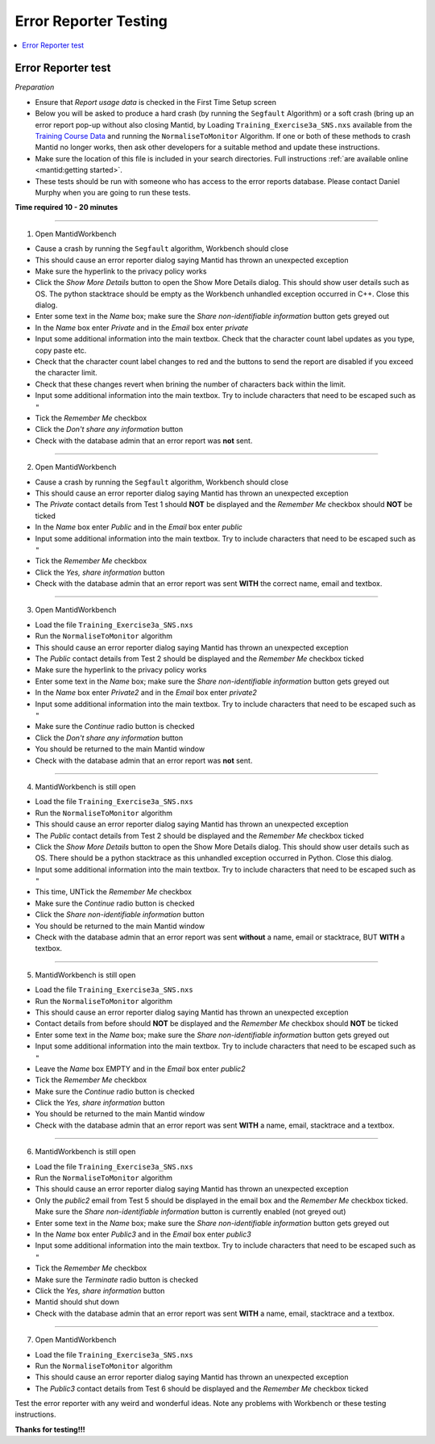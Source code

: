 .. _error_reporter_testing:

Error Reporter Testing
======================

.. contents::
  :local:

Error Reporter test
-------------------

*Preparation*

- Ensure that `Report usage data` is checked in the First Time Setup screen
- Below you will be asked to produce a hard crash (by running the ``Segfault``
  Algorithm) or a soft crash (bring up an error report pop-up without also
  closing Mantid, by Loading ``Training_Exercise3a_SNS.nxs`` available from
  the `Training Course Data <https://sourceforge.net/projects/mantid/files/Sample%20Data/TrainingCourseData.zip/download>`__
  and running the ``NormaliseToMonitor`` Algorithm. If one or both of these
  methods to crash Mantid no longer works, then ask other developers for a
  suitable method and update these instructions.
- Make sure the location of this file is included in your search directories. Full instructions :ref:`are available online <mantid:getting started>`.
- These tests should be run with someone who has access to the error reports database. Please contact Daniel Murphy when you are going to run these tests.

**Time required 10 - 20  minutes**

--------------

1. Open MantidWorkbench

- Cause a crash by running the ``Segfault`` algorithm, Workbench should close
- This should cause an error reporter dialog saying Mantid has thrown an unexpected exception
- Make sure the hyperlink to the privacy policy works
- Click the `Show More Details` button to open the Show More Details dialog. This should show user details such as OS.
  The python stacktrace should be empty as the Workbench unhandled exception occurred in C++. Close this dialog.
- Enter some text in the `Name` box; make sure the `Share non-identifiable information` button gets greyed out
- In the `Name` box enter `Private` and in the `Email` box enter `private`
- Input some additional information into the main textbox. Check that the character count label updates as you type, copy paste etc.
- Check that the character count label changes to red and the buttons to send the report are disabled if you exceed the character limit.
- Check that these changes revert when brining the number of characters back within the limit.
- Input some additional information into the main textbox. Try to include characters that need to be escaped such as ``"``
- Tick the `Remember Me` checkbox
- Click the `Don't share any information` button
- Check with the database admin that an error report was **not** sent.

---------------

2. Open MantidWorkbench

- Cause a crash by running the ``Segfault`` algorithm, Workbench should close
- This should cause an error reporter dialog saying Mantid has thrown an unexpected exception
- The `Private` contact details from Test 1 should **NOT** be displayed and the `Remember Me` checkbox should **NOT** be ticked
- In the `Name` box enter `Public` and in the `Email` box enter `public`
- Input some additional information into the main textbox. Try to include characters that need to be escaped such as ``"``
- Tick the `Remember Me` checkbox
- Click the `Yes, share information` button
- Check with the database admin that an error report was sent **WITH** the correct name, email and textbox.

---------------

3. Open MantidWorkbench

- Load the file ``Training_Exercise3a_SNS.nxs``
- Run the ``NormaliseToMonitor`` algorithm
- This should cause an error reporter dialog saying Mantid has thrown an unexpected exception
- The `Public` contact details from Test 2 should be displayed and the `Remember Me` checkbox ticked
- Make sure the hyperlink to the privacy policy works
- Enter some text in the `Name` box; make sure the `Share non-identifiable information` button gets greyed out
- In the `Name` box enter `Private2` and in the `Email` box enter `private2`
- Input some additional information into the main textbox. Try to include characters that need to be escaped such as ``"``
- Make sure the `Continue` radio button is checked
- Click the `Don't share any information` button
- You should be returned to the main Mantid window
- Check with the database admin that an error report was **not** sent.

---------------

4. MantidWorkbench is still open

- Load the file ``Training_Exercise3a_SNS.nxs``
- Run the ``NormaliseToMonitor`` algorithm
- This should cause an error reporter dialog saying Mantid has thrown an unexpected exception
- The `Public` contact details from Test 2 should be displayed and the `Remember Me` checkbox ticked
- Click the `Show More Details` button to open the Show More Details dialog. This should show user details such as OS.
  There should be a python stacktrace as this unhandled exception occurred in Python. Close this dialog.
- Input some additional information into the main textbox. Try to include characters that need to be escaped such as ``"``
- This time, UNTick the `Remember Me` checkbox
- Make sure the `Continue` radio button is checked
- Click the `Share non-identifiable information` button
- You should be returned to the main Mantid window
- Check with the database admin that an error report was sent **without** a name, email or stacktrace, BUT **WITH** a textbox.

---------------

5. MantidWorkbench is still open

- Load the file ``Training_Exercise3a_SNS.nxs``
- Run the ``NormaliseToMonitor`` algorithm
- This should cause an error reporter dialog saying Mantid has thrown an unexpected exception
- Contact details from before should **NOT** be displayed and the `Remember Me` checkbox should **NOT** be ticked
- Enter some text in the `Name` box; make sure the `Share non-identifiable information` button gets greyed out
- Input some additional information into the main textbox. Try to include characters that need to be escaped such as ``"``
- Leave the `Name` box EMPTY and in the `Email` box enter `public2`
- Tick the `Remember Me` checkbox
- Make sure the `Continue` radio button is checked
- Click the `Yes, share information` button
- You should be returned to the main Mantid window
- Check with the database admin that an error report was sent **WITH** a name, email, stacktrace and a textbox.

---------------

6. MantidWorkbench is still open

- Load the file ``Training_Exercise3a_SNS.nxs``
- Run the ``NormaliseToMonitor`` algorithm
- This should cause an error reporter dialog saying Mantid has thrown an unexpected exception
- Only the `public2` email from Test 5 should be displayed in the email box and the `Remember Me` checkbox ticked.
  Make sure the `Share non-identifiable information` button is currently enabled (not greyed out)
- Enter some text in the `Name` box; make sure the `Share non-identifiable information` button gets greyed out
- In the `Name` box enter `Public3` and in the `Email` box enter `public3`
- Input some additional information into the main textbox. Try to include characters that need to be escaped such as ``"``
- Tick the `Remember Me` checkbox
- Make sure the `Terminate` radio button is checked
- Click the `Yes, share information` button
- Mantid should shut down
- Check with the database admin that an error report was sent **WITH** a name, email, stacktrace and a textbox.

--------------

7. Open MantidWorkbench

- Load the file ``Training_Exercise3a_SNS.nxs``
- Run the ``NormaliseToMonitor`` algorithm
- This should cause an error reporter dialog saying Mantid has thrown an unexpected exception
- The `Public3` contact details from Test 6 should be displayed and the `Remember Me` checkbox ticked

Test the error reporter with any weird and wonderful ideas.
Note any problems with Workbench or these testing instructions.

**Thanks for testing!!!**